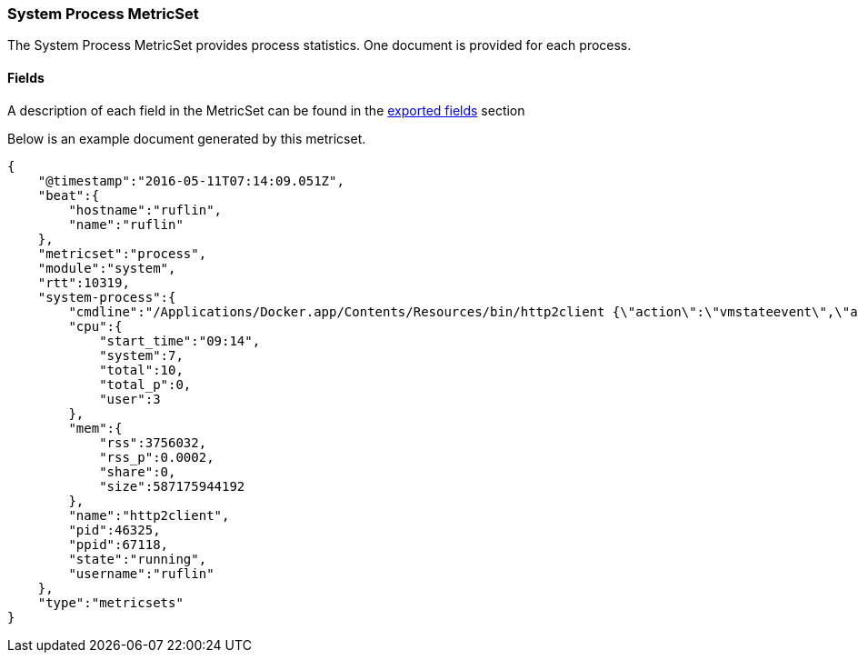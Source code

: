 ////
This file is generated! See scripts/docs_collector.py
////

[[metricbeat-metricset-system-process]]
=== System Process MetricSet

The System Process MetricSet provides process statistics. One document is provided for each process.


==== Fields

A description of each field in the MetricSet can be found in the
<<exported-fields-system,exported fields>> section

Below is an example document generated by this metricset.

[source,json]
----
{
    "@timestamp":"2016-05-11T07:14:09.051Z",
    "beat":{
        "hostname":"ruflin",
        "name":"ruflin"
    },
    "metricset":"process",
    "module":"system",
    "rtt":10319,
    "system-process":{
        "cmdline":"/Applications/Docker.app/Contents/Resources/bin/http2client {\"action\":\"vmstateevent\",\"args\":{\"vmstate\":\"running\"}}",
        "cpu":{
            "start_time":"09:14",
            "system":7,
            "total":10,
            "total_p":0,
            "user":3
        },
        "mem":{
            "rss":3756032,
            "rss_p":0.0002,
            "share":0,
            "size":587175944192
        },
        "name":"http2client",
        "pid":46325,
        "ppid":67118,
        "state":"running",
        "username":"ruflin"
    },
    "type":"metricsets"
}
----

